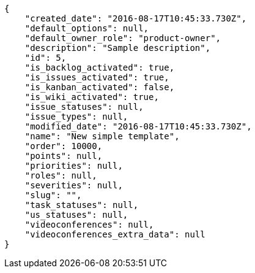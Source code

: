 [source,json]
----
{
    "created_date": "2016-08-17T10:45:33.730Z",
    "default_options": null,
    "default_owner_role": "product-owner",
    "description": "Sample description",
    "id": 5,
    "is_backlog_activated": true,
    "is_issues_activated": true,
    "is_kanban_activated": false,
    "is_wiki_activated": true,
    "issue_statuses": null,
    "issue_types": null,
    "modified_date": "2016-08-17T10:45:33.730Z",
    "name": "New simple template",
    "order": 10000,
    "points": null,
    "priorities": null,
    "roles": null,
    "severities": null,
    "slug": "",
    "task_statuses": null,
    "us_statuses": null,
    "videoconferences": null,
    "videoconferences_extra_data": null
}
----
